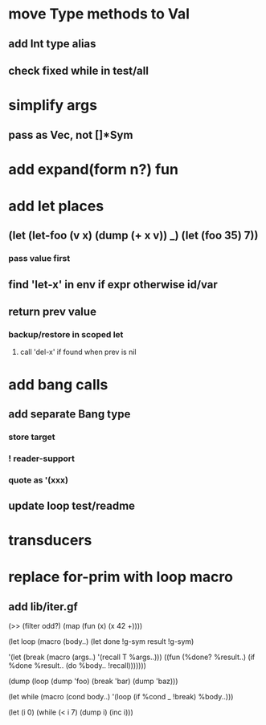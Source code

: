 * move Type methods to Val
** add Int type alias
** check fixed while in test/all
* simplify args
** pass as Vec, not []*Sym
* add expand(form n?) fun
* add let places
** (let (let-foo (v x) (dump (+ x v)) _) (let (foo 35) 7))
*** pass value first
** find 'let-x' in env if expr otherwise id/var
** return prev value
*** backup/restore in scoped let
**** call 'del-x' if found when prev is nil
* add bang calls
** add separate Bang type
*** store target
*** ! reader-support
*** quote as '(xxx)
** update loop test/readme
* transducers
* replace for-prim with loop macro
** add lib/iter.gf

(>> (filter odd?) (map (fun (x) (x 42 +))))

(let loop (macro (body..)
  (let done !g-sym result !g-sym)
  
  '(let (break (macro (args..) '(recall T %args..)))
     ((fun (%done? %result..)
        (if %done %result.. (do %body.. !recall)))))))

(dump (loop (dump 'foo) (break 'bar) (dump 'baz)))

(let while (macro (cond body..)
  '(loop
     (if %cond _ !break)
     %body..)))

(let (i 0)
  (while (< i 7)
    (dump i)
    (inc i)))
